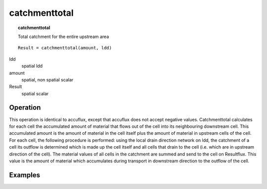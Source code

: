 

.. index::
   single: catchmenttotal
.. _catchmenttotal:

**************
catchmenttotal
**************
.. topic:: catchmenttotal

   Total catchment for the entire upstream area

::

  Result = catchmenttotal(amount, ldd)

ldd
   spatial
   ldd

amount
   spatial, non spatial
   scalar

Result
   spatial
   scalar

Operation
=========

This operation is identical to accuflux, except that accuflux does not accept negative values. Catchmenttotal calculates for each cell the accumulated amount of material that flows out
of the cell into its neighbouring downstream cell. This accumulated amount
is the amount of material in the cell itself plus the amount of material in
upstream cells of the cell. For each cell, the following procedure is performed: using the local
drain direction network on ldd, the catchment of a cell its outflow is determined which is made up the cell itself and all cells that drain to the cell (i.e. which are in upstream direction of the cell). The material values of all cells in the catchment are summed and send to the cell on Resultflux. This value is the amount of material which accumulates during transport in downstream direction to the outflow of the cell. 

Examples
========
